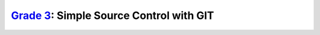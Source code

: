 `Grade 3 </docs/2020/grades/3>`_: Simple Source Control with GIT
================================================================
